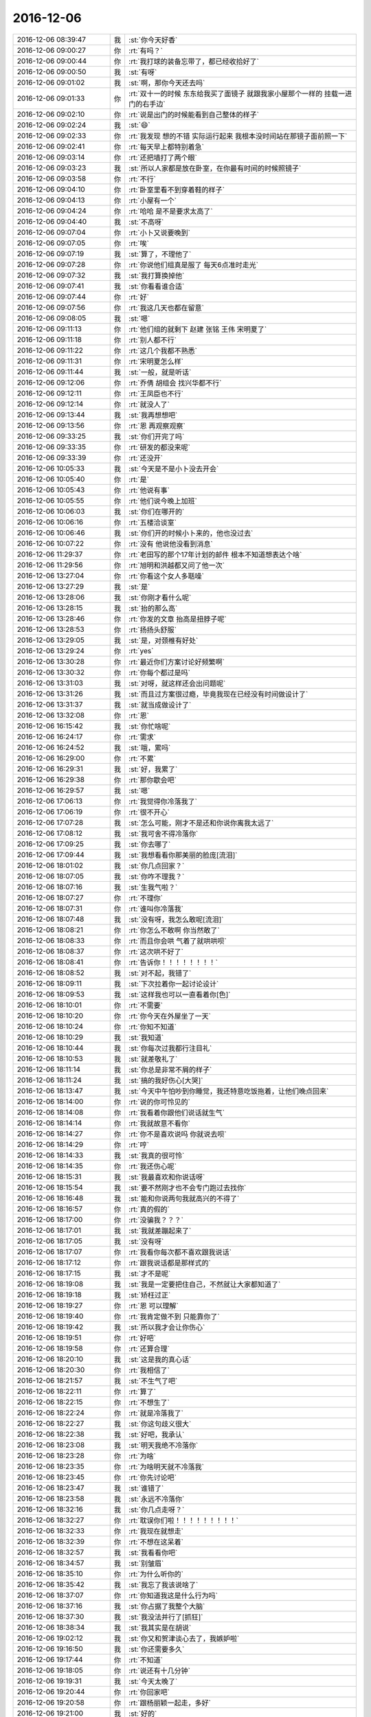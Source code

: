 2016-12-06
-------------

.. list-table::
   :widths: 25, 1, 60

   * - 2016-12-06 08:39:47
     - 我
     - :st:`你今天好香`
   * - 2016-12-06 09:00:27
     - 你
     - :rt:`有吗？`
   * - 2016-12-06 09:00:44
     - 你
     - :rt:`我打球的装备忘带了，都已经收拾好了`
   * - 2016-12-06 09:00:50
     - 我
     - :st:`有呀`
   * - 2016-12-06 09:01:02
     - 我
     - :st:`啊，那你今天还去吗`
   * - 2016-12-06 09:01:33
     - 你
     - :rt:`双十一的时候 东东给我买了面镜子 就跟我家小屋那个一样的  挂载一进门的右手边`
   * - 2016-12-06 09:02:10
     - 你
     - :rt:`说是出门的时候能看到自己整体的样子`
   * - 2016-12-06 09:02:24
     - 我
     - :st:`😄`
   * - 2016-12-06 09:02:33
     - 你
     - :rt:`我发现 想的不错 实际运行起来 我根本没时间站在那镜子面前照一下`
   * - 2016-12-06 09:02:41
     - 你
     - :rt:`每天早上都特别着急`
   * - 2016-12-06 09:03:14
     - 你
     - :rt:`还把墙打了两个眼`
   * - 2016-12-06 09:03:23
     - 我
     - :st:`所以人家都是放在卧室，在你最有时间的时候照镜子`
   * - 2016-12-06 09:03:58
     - 你
     - :rt:`不行`
   * - 2016-12-06 09:04:10
     - 你
     - :rt:`卧室里看不到穿着鞋的样子`
   * - 2016-12-06 09:04:13
     - 你
     - :rt:`小屋有一个`
   * - 2016-12-06 09:04:24
     - 你
     - :rt:`哈哈 是不是要求太高了`
   * - 2016-12-06 09:04:40
     - 我
     - :st:`不高呀`
   * - 2016-12-06 09:07:04
     - 你
     - :rt:`小卜又说要晚到`
   * - 2016-12-06 09:07:05
     - 你
     - :rt:`唉`
   * - 2016-12-06 09:07:19
     - 我
     - :st:`算了，不理他了`
   * - 2016-12-06 09:07:28
     - 你
     - :rt:`你说他们组真是服了 每天6点准时走光`
   * - 2016-12-06 09:07:32
     - 我
     - :st:`我打算换掉他`
   * - 2016-12-06 09:07:41
     - 我
     - :st:`你看看谁合适`
   * - 2016-12-06 09:07:44
     - 你
     - :rt:`好`
   * - 2016-12-06 09:07:56
     - 你
     - :rt:`我这几天也都在留意`
   * - 2016-12-06 09:08:05
     - 我
     - :st:`嗯`
   * - 2016-12-06 09:11:13
     - 你
     - :rt:`他们组的就剩下 赵建 张铭 王伟  宋明夏了`
   * - 2016-12-06 09:11:18
     - 你
     - :rt:`别人都不行`
   * - 2016-12-06 09:11:22
     - 你
     - :rt:`这几个我都不熟悉`
   * - 2016-12-06 09:11:31
     - 你
     - :rt:`宋明夏怎么样`
   * - 2016-12-06 09:11:44
     - 我
     - :st:`一般，就是听话`
   * - 2016-12-06 09:12:06
     - 你
     - :rt:`乔倩 胡组会 找兴华都不行`
   * - 2016-12-06 09:12:11
     - 你
     - :rt:`王凤臣也不行`
   * - 2016-12-06 09:12:14
     - 你
     - :rt:`就没人了`
   * - 2016-12-06 09:13:44
     - 我
     - :st:`我再想想吧`
   * - 2016-12-06 09:13:56
     - 你
     - :rt:`恩 再观察观察`
   * - 2016-12-06 09:33:25
     - 我
     - :st:`你们开完了吗`
   * - 2016-12-06 09:33:35
     - 你
     - :rt:`研发的都没来呢`
   * - 2016-12-06 09:33:39
     - 你
     - :rt:`还没开`
   * - 2016-12-06 10:05:33
     - 我
     - :st:`今天是不是小卜没去开会`
   * - 2016-12-06 10:05:40
     - 你
     - :rt:`是`
   * - 2016-12-06 10:05:43
     - 你
     - :rt:`他说有事`
   * - 2016-12-06 10:05:55
     - 你
     - :rt:`他们说今晚上加班`
   * - 2016-12-06 10:06:03
     - 我
     - :st:`你们在哪开的`
   * - 2016-12-06 10:06:16
     - 你
     - :rt:`五楼洽谈室`
   * - 2016-12-06 10:06:46
     - 我
     - :st:`你们开的时候小卜来的，他也没过去`
   * - 2016-12-06 10:07:22
     - 你
     - :rt:`没有 他说他没看到消息`
   * - 2016-12-06 11:29:37
     - 你
     - :rt:`老田写的那个17年计划的邮件 根本不知道想表达个啥`
   * - 2016-12-06 11:29:56
     - 你
     - :rt:`旭明和洪越都又问了他一次`
   * - 2016-12-06 13:27:04
     - 你
     - :rt:`你看这个女人多聒噪`
   * - 2016-12-06 13:27:29
     - 我
     - :st:`是`
   * - 2016-12-06 13:28:06
     - 我
     - :st:`你刚才看什么呢`
   * - 2016-12-06 13:28:15
     - 我
     - :st:`抬的那么高`
   * - 2016-12-06 13:28:46
     - 你
     - :rt:`你发的文章 抬高是扭脖子呢`
   * - 2016-12-06 13:28:53
     - 你
     - :rt:`扬扬头舒服`
   * - 2016-12-06 13:29:05
     - 我
     - :st:`是，对颈椎有好处`
   * - 2016-12-06 13:29:24
     - 你
     - :rt:`yes`
   * - 2016-12-06 13:30:28
     - 你
     - :rt:`最近你们方案讨论好频繁啊`
   * - 2016-12-06 13:30:32
     - 你
     - :rt:`你每个都过是吗`
   * - 2016-12-06 13:31:03
     - 我
     - :st:`对呀，就这样还会出问题呢`
   * - 2016-12-06 13:31:26
     - 我
     - :st:`而且过方案很过瘾，毕竟我现在已经没有时间做设计了`
   * - 2016-12-06 13:31:37
     - 我
     - :st:`就当成做设计了`
   * - 2016-12-06 13:32:08
     - 你
     - :rt:`恩`
   * - 2016-12-06 16:15:42
     - 我
     - :st:`你忙啥呢`
   * - 2016-12-06 16:24:17
     - 你
     - :rt:`需求`
   * - 2016-12-06 16:24:52
     - 我
     - :st:`哦，累吗`
   * - 2016-12-06 16:29:00
     - 你
     - :rt:`不累`
   * - 2016-12-06 16:29:31
     - 我
     - :st:`好，我累了`
   * - 2016-12-06 16:29:38
     - 你
     - :rt:`那你歇会吧`
   * - 2016-12-06 16:29:57
     - 我
     - :st:`嗯`
   * - 2016-12-06 17:06:13
     - 你
     - :rt:`我觉得你冷落我了`
   * - 2016-12-06 17:06:19
     - 你
     - :rt:`很不开心`
   * - 2016-12-06 17:07:28
     - 我
     - :st:`怎么可能，刚才不是还和你说你离我太远了`
   * - 2016-12-06 17:08:12
     - 我
     - :st:`我可舍不得冷落你`
   * - 2016-12-06 17:09:25
     - 我
     - :st:`你去哪了`
   * - 2016-12-06 17:09:44
     - 我
     - :st:`我想看看你那美丽的脸庞[流泪]`
   * - 2016-12-06 18:01:02
     - 我
     - :st:`你几点回家？`
   * - 2016-12-06 18:07:05
     - 我
     - :st:`你咋不理我？`
   * - 2016-12-06 18:07:16
     - 我
     - :st:`生我气啦？`
   * - 2016-12-06 18:07:27
     - 你
     - :rt:`不理你`
   * - 2016-12-06 18:07:31
     - 你
     - :rt:`谁叫你冷落我`
   * - 2016-12-06 18:07:48
     - 我
     - :st:`没有呀，我怎么敢呢[流泪]`
   * - 2016-12-06 18:08:21
     - 你
     - :rt:`你怎么不敢啊  你当然敢了`
   * - 2016-12-06 18:08:33
     - 你
     - :rt:`而且你会哄  气着了就哄哄呗`
   * - 2016-12-06 18:08:37
     - 你
     - :rt:`这次哄不好了`
   * - 2016-12-06 18:08:41
     - 你
     - :rt:`告诉你！！！！！！！！`
   * - 2016-12-06 18:08:52
     - 我
     - :st:`对不起，我错了`
   * - 2016-12-06 18:09:11
     - 我
     - :st:`下次拉着你一起讨论设计`
   * - 2016-12-06 18:09:53
     - 我
     - :st:`这样我也可以一直看着你[色]`
   * - 2016-12-06 18:10:01
     - 你
     - :rt:`不需要`
   * - 2016-12-06 18:10:20
     - 你
     - :rt:`你今天在外屋坐了一天`
   * - 2016-12-06 18:10:24
     - 你
     - :rt:`你知不知道`
   * - 2016-12-06 18:10:29
     - 我
     - :st:`我知道`
   * - 2016-12-06 18:10:44
     - 我
     - :st:`你每次过我都行注目礼`
   * - 2016-12-06 18:10:53
     - 我
     - :st:`就差敬礼了`
   * - 2016-12-06 18:11:14
     - 我
     - :st:`你总是非常不屑的样子`
   * - 2016-12-06 18:11:24
     - 我
     - :st:`搞的我好伤心[大哭]`
   * - 2016-12-06 18:13:47
     - 我
     - :st:`今天中午怕吵到你睡觉，我还特意吃饭拖着，让他们晚点回来`
   * - 2016-12-06 18:14:00
     - 你
     - :rt:`说的你可怜见的`
   * - 2016-12-06 18:14:08
     - 你
     - :rt:`我看着你跟他们说话就生气`
   * - 2016-12-06 18:14:14
     - 你
     - :rt:`我就故意不看你`
   * - 2016-12-06 18:14:27
     - 你
     - :rt:`你不是喜欢说吗 你就说去呗`
   * - 2016-12-06 18:14:29
     - 你
     - :rt:`哼`
   * - 2016-12-06 18:14:33
     - 我
     - :st:`我真的很可怜`
   * - 2016-12-06 18:14:35
     - 你
     - :rt:`我还伤心呢`
   * - 2016-12-06 18:15:31
     - 我
     - :st:`我最喜欢和你说话呀`
   * - 2016-12-06 18:15:54
     - 我
     - :st:`要不然刚才也不会专门跑过去找你`
   * - 2016-12-06 18:16:48
     - 我
     - :st:`能和你说两句我就高兴的不得了`
   * - 2016-12-06 18:16:57
     - 你
     - :rt:`真的假的`
   * - 2016-12-06 18:17:00
     - 你
     - :rt:`没骗我？？？`
   * - 2016-12-06 18:17:01
     - 我
     - :st:`我就差蹦起来了`
   * - 2016-12-06 18:17:05
     - 我
     - :st:`没有呀`
   * - 2016-12-06 18:17:07
     - 你
     - :rt:`我看你每次都不喜欢跟我说话`
   * - 2016-12-06 18:17:12
     - 你
     - :rt:`跟我说话都是那样式的`
   * - 2016-12-06 18:17:15
     - 我
     - :st:`才不是呢`
   * - 2016-12-06 18:19:08
     - 我
     - :st:`我是一定要把住自己，不然就让大家都知道了`
   * - 2016-12-06 18:19:18
     - 我
     - :st:`矫枉过正`
   * - 2016-12-06 18:19:27
     - 你
     - :rt:`恩 可以理解`
   * - 2016-12-06 18:19:40
     - 你
     - :rt:`我肯定做不到 只能靠你了`
   * - 2016-12-06 18:19:42
     - 我
     - :st:`所以我才会让你伤心`
   * - 2016-12-06 18:19:51
     - 你
     - :rt:`好吧`
   * - 2016-12-06 18:19:58
     - 你
     - :rt:`还算合理`
   * - 2016-12-06 18:20:10
     - 我
     - :st:`这是我的真心话`
   * - 2016-12-06 18:20:30
     - 你
     - :rt:`我相信了`
   * - 2016-12-06 18:21:57
     - 我
     - :st:`不生气了吧`
   * - 2016-12-06 18:22:11
     - 你
     - :rt:`算了`
   * - 2016-12-06 18:22:15
     - 你
     - :rt:`不想生了`
   * - 2016-12-06 18:22:24
     - 你
     - :rt:`就是冷落我了`
   * - 2016-12-06 18:22:27
     - 我
     - :st:`你这句歧义很大`
   * - 2016-12-06 18:22:38
     - 我
     - :st:`好吧，我承认`
   * - 2016-12-06 18:23:08
     - 我
     - :st:`明天我绝不冷落你`
   * - 2016-12-06 18:23:28
     - 你
     - :rt:`为啥`
   * - 2016-12-06 18:23:35
     - 你
     - :rt:`为啥明天就不冷落我`
   * - 2016-12-06 18:23:45
     - 你
     - :rt:`你先讨论吧`
   * - 2016-12-06 18:23:47
     - 我
     - :st:`谁错了`
   * - 2016-12-06 18:23:58
     - 我
     - :st:`永远不冷落你`
   * - 2016-12-06 18:32:16
     - 我
     - :st:`你几点走呀？`
   * - 2016-12-06 18:32:27
     - 你
     - :rt:`耽误你们啦！！！！！！！！！`
   * - 2016-12-06 18:32:33
     - 你
     - :rt:`我现在就想走`
   * - 2016-12-06 18:32:39
     - 你
     - :rt:`不想在这呆着`
   * - 2016-12-06 18:32:57
     - 我
     - :st:`我看看你吧`
   * - 2016-12-06 18:34:57
     - 我
     - :st:`别皱眉`
   * - 2016-12-06 18:35:10
     - 你
     - :rt:`为什么听你的`
   * - 2016-12-06 18:35:42
     - 我
     - :st:`我忘了我该说啥了`
   * - 2016-12-06 18:37:07
     - 你
     - :rt:`你知道我这是什么行为吗`
   * - 2016-12-06 18:37:16
     - 我
     - :st:`你占据了我整个大脑`
   * - 2016-12-06 18:37:30
     - 我
     - :st:`我没法并行了[抓狂]`
   * - 2016-12-06 18:38:34
     - 我
     - :st:`我其实是在胡说`
   * - 2016-12-06 19:02:12
     - 我
     - :st:`你又和贺津谈心去了，我嫉妒啦`
   * - 2016-12-06 19:16:50
     - 我
     - :st:`你还需要多久`
   * - 2016-12-06 19:17:44
     - 你
     - :rt:`不知道`
   * - 2016-12-06 19:18:05
     - 你
     - :rt:`说还有十几分钟`
   * - 2016-12-06 19:19:31
     - 我
     - :st:`今天太晚了`
   * - 2016-12-06 19:20:44
     - 你
     - :rt:`你回家吧`
   * - 2016-12-06 19:20:58
     - 你
     - :rt:`跟杨丽颖一起走，多好`
   * - 2016-12-06 19:21:00
     - 我
     - :st:`好的`